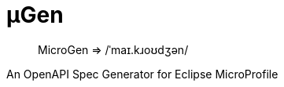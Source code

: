 :source-highlighter: coderay
:toclevels: 5
:encoding: utf-8
:lang: en
:sectlinks:
:sectnums!:
:sectanchors:
:nofooter:
:toc: left

:idprefix:
:idseparator: -
ifndef::env-github[:icons: font]
ifdef::env-github[]
:status:
:caution-caption: :fire:
:important-caption: :exclamation:
:note-caption: :paperclip:
:tip-caption: :bulb:
:warning-caption: :warning:
endif::[]

:github-domain: github.com
:org: cchacin
:repo: MicroGen

:uri-grpn-github: https://{github-domain}
:uri-grpn-github-pages: https://pages.{github-domain}/{org}/{repo}
:uri-org: {uri-grpn-github}/{org}
:uri-repo: {uri-org}/{repo}
:uri-docs: {uri-grpn-github-pages}/index.html
:uri-issues: {uri-repo}/issues

:uri-rel-file-base: {uri-repo}/blob/master
:uri-rel-tree-base: {uri-repo}/tree/master

ifdef::env-github[]
image::https://travis-ci.org/cchacin/MicroGen.svg?branch=master[Build Status]
image::https://coveralls.io/repos/github/cchacin/MicroGen/badge.svg?branch=master[Coverage Status]
image::https://maven-badges.herokuapp.com/maven-central/com.github.cchacin/MicroGen/badge.svg[Maven Central]
endif::[]

# μGen

> MicroGen => /ˈmaɪ.kɹoʊdʒən/

An OpenAPI Spec Generator for Eclipse MicroProfile